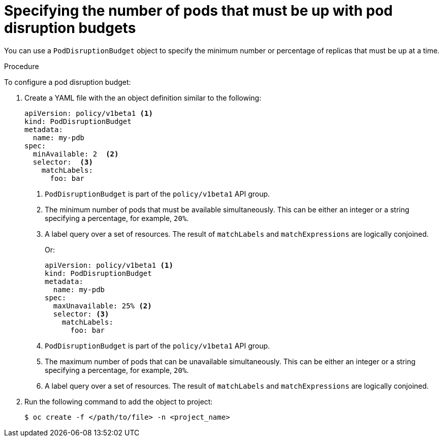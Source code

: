// Module included in the following assemblies:
//
// * nodes/nodes-pods-configuring.adoc
// * nodes/nodes-cluster-pods-configuring

[id="nodes-pods-pod-disruption-configuring_{context}"]
= Specifying the number of pods that must be up with pod disruption budgets

You can use a `PodDisruptionBudget` object to specify the minimum number or
percentage of replicas that must be up at a time.

.Procedure

To configure a pod disruption budget:

. Create a YAML file with the an object definition similar to the following:
+
[source,yaml]
----
apiVersion: policy/v1beta1 <1>
kind: PodDisruptionBudget
metadata:
  name: my-pdb
spec:
  minAvailable: 2  <2>
  selector:  <3>
    matchLabels:
      foo: bar
----
<1> `PodDisruptionBudget` is part of the `policy/v1beta1` API group.
<2> The minimum number of pods that must be available simultaneously. This can
be either an integer or a string specifying a percentage, for example, `20%`.
<3> A label query over a set of resources. The result of `matchLabels` and
 `matchExpressions` are logically conjoined.
+
Or:
+
[source,yaml]
----
apiVersion: policy/v1beta1 <1>
kind: PodDisruptionBudget
metadata:
  name: my-pdb
spec:
  maxUnavailable: 25% <2>
  selector: <3>
    matchLabels: 
      foo: bar
----
<1> `PodDisruptionBudget` is part of the `policy/v1beta1` API group.
<2> The maximum number of pods that can be unavailable simultaneously. This can
be either an integer or a string specifying a percentage, for example, `20%`.
<3> A label query over a set of resources. The result of `matchLabels` and
 `matchExpressions` are logically conjoined.

. Run the following command to add the object to project:
+
----
$ oc create -f </path/to/file> -n <project_name>
----
